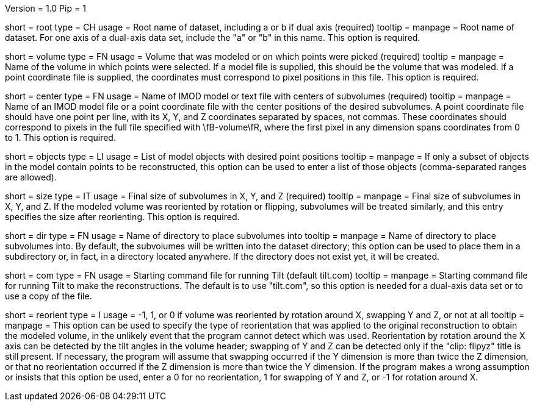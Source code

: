 Version = 1.0
Pip = 1

[Field = RootName]
short = root
type = CH
usage = Root name of dataset, including a or b if dual axis (required)
tooltip =
manpage = Root name of dataset.  For one axis of a dual-axis data set,
include the "a" or "b" in this name.  This option is required.

[Field = VolumeModeled]
short = volume
type = FN
usage = Volume that was modeled or on which points were picked (required)
tooltip =
manpage = Name of the volume in which points were selected.  If a model file
is supplied, this should be the volume that was modeled.  If a point
coordinate file is supplied, the coordinates must correspond to pixel
positions in this file.  This option is required.

[Field = CenterPositionFile]
short = center
type = FN
usage = Name of IMOD model or text file with centers of subvolumes (required)
tooltip =
manpage = Name of an IMOD model file or a point coordinate file with the center
positions of the desired subvolumes.  A point coordinate file should have one
point per line, with its X, Y, and Z coordinates separated by spaces, not
commas.  These coordinates should correspond to pixels in the full file
specified with \fB-volume\fR, where the first pixel in any dimension spans
coordinates from 0 to 1. This option is required. 

[Field = ObjectsToUse]
short = objects
type = LI
usage = List of model objects with desired point positions
tooltip =
manpage = If only a subset of objects in the model contain points to be
reconstructed, this option can be used to enter a list of those objects
(comma-separated ranges are allowed).

[Field = SizeInXYZ]
short = size
type = IT
usage = Final size of subvolumes in X, Y, and Z (required)
tooltip =
manpage = Final size of subvolumes in X, Y, and Z.  If the modeled volume was
reoriented by rotation or flipping, subvolumes will be treated similarly, and
this entry specifies the size after reorienting.  This option is required.

[Field = DirectoryForOutput]
short = dir
type = FN
usage = Name of directory to place subvolumes into
tooltip =
manpage = Name of directory to place subvolumes into.  By default, the
subvolumes will be written into the dataset directory; this option can be used
to place them in a subdirectory or, in fact, in a directory located anywhere.
If the directory does not exist yet, it will be created.

[Field = CommandFile]
short = com
type = FN
usage = Starting command file for running Tilt (default tilt.com)
tooltip =
manpage = Starting command file for running Tilt to make the reconstructions.  The
default is to use "tilt.com", so this option is needed for a dual-axis data
set or to use a copy of the file.

[Field = ReorientionType]
short = reorient
type = I
usage = -1, 1, or 0 if volume was reoriented by rotation around X, swapping Y
and Z, or not at all
tooltip = 
manpage = This option can be used to specify the type of reorientation that
was applied to the original reconstruction to obtain the modeled volume, in
the unlikely event that the program cannot detect which was used.
Reorientation by rotation around the X axis can be detected by the tilt
angles in the volume header; swapping of Y and Z can be detected
only if the "clip: flipyz" title is still present.  If necessary, the program
will assume that swapping occurred if the Y dimension is more than twice the Z
dimension, or that no reorientation occurred if the Z dimension is more than
twice the Y dimension.  If the program makes a wrong assumption or insists
that this option be used, enter a 0 for no reorientation, 1 for swapping of Y
and Z, or -1 for rotation around X.




